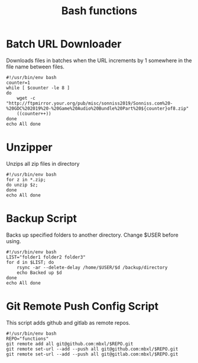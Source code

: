 #+TITLE: Bash functions

* Batch URL Downloader
Downloads files in batches when the URL increments by 1 somewhere in the file name between files.
#+begin_src shell
  #!/usr/bin/env bash
  counter=1
  while [ $counter -le 8 ]
  do
      wget -c "http://ftpmirror.your.org/pub/misc/sonniss2019/Sonniss.com%20-%20GDC%202019%20-%20Game%20Audio%20Bundle%20Part%20${counter}of8.zip"
      ((counter++))
  done
  echo All done
#+end_src

* Unzipper
Unzips all zip files in directory
#+begin_src shell
  #!/usr/bin/env bash
  for z in *.zip;
  do unzip $z;
  done
  echo All done
#+end_src
* Backup Script
Backs up specified folders to another directory. Change $USER before using.
#+begin_src shell
  #!/usr/bin/env bash
  LIST="folder1 folder2 folder3"
  for d in $LIST; do
      rsync -ar --delete-delay /home/$USER/$d /backup/directory
      echo Backed up $d
  done
  echo All done
#+end_src

* Git Remote Push Config Script
This script adds github and gitlab as remote repos.
#+begin_src shell
  #!/usr/bin/env bash
  REPO="functions"
  git remote add all git@github.com:mbxl/$REPO.git
  git remote set-url --add --push all git@github.com:mbxl/$REPO.git
  git remote set-url --add --push all git@gitlab.com:mbxl/$REPO.git
#+end_src
